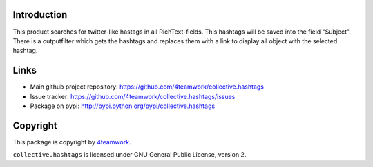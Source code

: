 Introduction
============

This product searches for twitter-like hastags in all RichText-fields.
This hashtags will be saved into the field "Subject". There is a outputfilter
which gets the hashtags and replaces them with a link to display all object with
the selected hashtag.


Links
=====

- Main github project repository: https://github.com/4teamwork/collective.hashtags
- Issue tracker: https://github.com/4teamwork/collective.hashtags/issues
- Package on pypi: http://pypi.python.org/pypi/collective.hashtags


Copyright
=========

This package is copyright by `4teamwork <http://www.4teamwork.ch/>`_.

``collective.hashtags`` is licensed under GNU General Public License, version 2.
